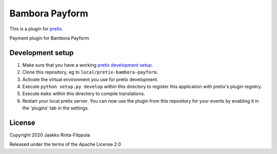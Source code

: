 Bambora Payform
==========================

This is a plugin for `pretix`_. 

Payment plugin for Bambora Payform

Development setup
-----------------

1. Make sure that you have a working `pretix development setup`_.

2. Clone this repository, eg to ``local/pretix-bambora-payform``.

3. Activate the virtual environment you use for pretix development.

4. Execute ``python setup.py develop`` within this directory to register this application with pretix's plugin registry.

5. Execute ``make`` within this directory to compile translations.

6. Restart your local pretix server. You can now use the plugin from this repository for your events by enabling it in
   the 'plugins' tab in the settings.


License
-------


Copyright 2020 Jaakko Rinta-Filppula

Released under the terms of the Apache License 2.0



.. _pretix: https://github.com/pretix/pretix
.. _pretix development setup: https://docs.pretix.eu/en/latest/development/setup.html
